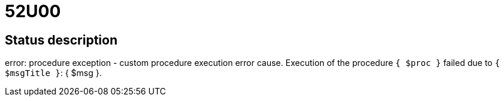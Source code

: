 = 52U00


== Status description
error: procedure exception - custom procedure execution error cause. Execution of the procedure `{ $proc }` failed due to `{ $msgTitle }`: { $msg }.